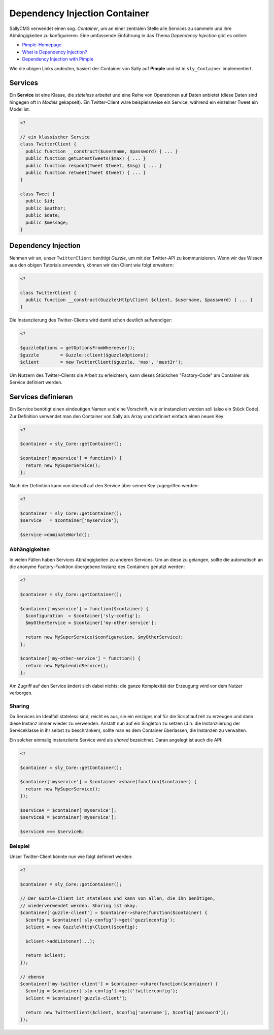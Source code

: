 Dependency Injection Container
==============================

SallyCMS verwendet einen sog. `Container`, um an einer zentralen Stelle alle
Services zu sammeln und ihre Abhängigkeiten zu konfigurieren. Eine umfassende
Einführung in das Thema `Dependency Injection` gibt es online:

* `Pimple-Homepage <http://pimple.sensiolabs.org/>`_
* `What is Dependency Injection? <http://fabien.potencier.org/article/11/what-is-dependency-injection>`_
* `Dependency Injection with Pimple <http://www.sitepoint.com/dependency-injection-with-pimple/>`_

Wie die obigen Links andeuten, basiert der Container von Sally auf **Pimple**
und ist in ``sly_Container`` implementiert.

Services
--------

Ein **Service** ist eine Klasse, die *stateless* arbeitet und eine Reihe von
Operationen auf Daten anbietet (diese Daten sind hingegen oft in *Models*
gekapselt). Ein Twitter-Client wäre beispielsweise ein Service, während ein
einzelner Tweet ein Model ist.

.. sourcecode:: php

  <?

  // ein klassischer Service
  class TwitterClient {
    public function __construct($username, $password) { ... }
    public function getLatestTweets($max) { ... }
    public function respond(Tweet $tweet, $msg) { ... }
    public function retweet(Tweet $tweet) { ... }
  }

  class Tweet {
    public $id;
    public $author;
    public $date;
    public $message;
  }

Dependency Injection
--------------------

Nehmen wir an, unser ``TwitterClient`` benötigt *Guzzle*, um mit der Twitter-API
zu kommunizieren. Wenn wir das Wissen aus den obigen Tutorials anwenden, können
wir den Client wie folgt erweitern:

.. sourcecode:: php

  <?

  class TwitterClient {
    public function __construct(Guzzle\Http\Client $client, $username, $password) { ... }
  }

Die Instanziierung des Twitter-Clients wird damit schon deutlich aufwendiger:

.. sourcecode:: php

  <?

  $guzzleOptions = getOptionsFromWhereever();
  $guzzle        = Guzzle::client($guzzleOptions);
  $client        = new TwitterClient($guzzle, 'max', 'must3r');

Um Nutzern des Twitter-Clients die Arbeit zu erleichtern, kann dieses Stückchen
"Factory-Code" am Container als Service definiert werden.

Services definieren
-------------------

Ein Service benötigt einen eindeutigen Namen und eine Vorschrift, wie er
instanziiert werden soll (also ein Stück Code). Zur Definition verwendet man
den Container von Sally als Array und definiert einfach einen neuen Key:

.. sourcecode:: php

  <?

  $container = sly_Core::getContainer();

  $container['myservice'] = function() {
    return new MySuperService();
  };

Nach der Definition kann von überall auf den Service über seinen Key zugegriffen
werden:

.. sourcecode:: php

  <?

  $container = sly_Core::getContainer();
  $service   = $container['myservice'];

  $service->dominateWorld();

Abhängigkeiten
^^^^^^^^^^^^^^

In vielen Fällen haben Services Abhängigkeiten zu anderen Services. Um an diese
zu gelangen, sollte die automatisch an die anonyme Factory-Funktion übergebene
Instanz des Containers genutzt werden:

.. sourcecode:: php

  <?

  $container = sly_Core::getContainer();

  $container['myservice'] = function($container) {
    $configuration  = $container['sly-config'];
    $myOtherService = $container['my-other-service'];

    return new MySuperService($configuration, $myOtherService);
  };

  $container['my-other-service'] = function() {
    return new MySplendidService();
  };

Am Zugriff auf den Service ändert sich dabei nichts; die ganze Komplexität der
Erzeugung wird vor dem Nutzer verborgen.

Sharing
^^^^^^^

Da Services im Idealfall stateless sind, reicht es aus, sie ein einziges mal für
die Scriptlaufzeit zu erzeugen und dann diese Instanz immer wieder zu verwenden.
Anstatt nun auf ein Singleton zu setzen (d.h. die Instanziierung der
Serviceklasse in ihr selbst zu beschränken), sollte man es dem Container
überlassen, die Instanzen zu verwalten.

Ein solcher einmalig instanziierte Service wird als *shared* bezeichnet. Daran
angelegt ist auch die API:

.. sourcecode:: php

  <?

  $container = sly_Core::getContainer();

  $container['myservice'] = $container->share(function($container) {
    return new MySuperService();
  });

  $serviceA = $container['myservice'];
  $serviceB = $container['myservice'];

  $serviceA === $serviceB;

Beispiel
^^^^^^^^

Unser Twitter-Client könnte nun wie folgt definiert werden:

.. sourcecode:: php

  <?

  $container = sly_Core::getContainer();

  // Der Guzzle-Client ist stateless und kann von allen, die ihn benötigen,
  // wiederverwendet werden. Sharing ist okay.
  $container['guzzle-client'] = $container->share(function($container) {
    $config = $container['sly-config']->get('guzzleconfig');
    $client = new Guzzle\Http\Client($config);

    $client->addListener(...);

    return $client;
  });

  // ebenso
  $container['my-twitter-client'] = $container->share(function($container) {
    $config = $container['sly-config']->get('twitterconfig');
    $client = $container['guzzle-client'];

    return new TwitterClient($client, $config['username'], $config['password']);
  });
